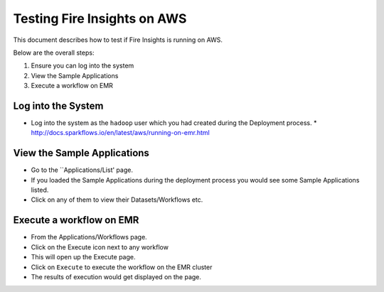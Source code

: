 Testing Fire Insights on AWS
============================

This document describes how to test if Fire Insights is running on AWS.

Below are the overall steps:

1. Ensure you can log into the system
2. View the Sample Applications
3. Execute a workflow on EMR

Log into the System
-------------------

* Log into the system as the ``hadoop`` user which you had created during the Deployment process.
  * http://docs.sparkflows.io/en/latest/aws/running-on-emr.html

View the Sample Applications
----------------------------

* Go to the ``Applications/List' page.
* If you loaded the Sample Applications during the deployment process you would see some Sample Applications listed.
* Click on any of them to view their Datasets/Workflows etc.

Execute a workflow on EMR
------------------

* From the Applications/Workflows page.
* Click on the Execute icon next to any workflow
* This will open up the Execute page.
* Click on ``Execute`` to execute the workflow on the EMR cluster
* The results of execution would get displayed on the page.
